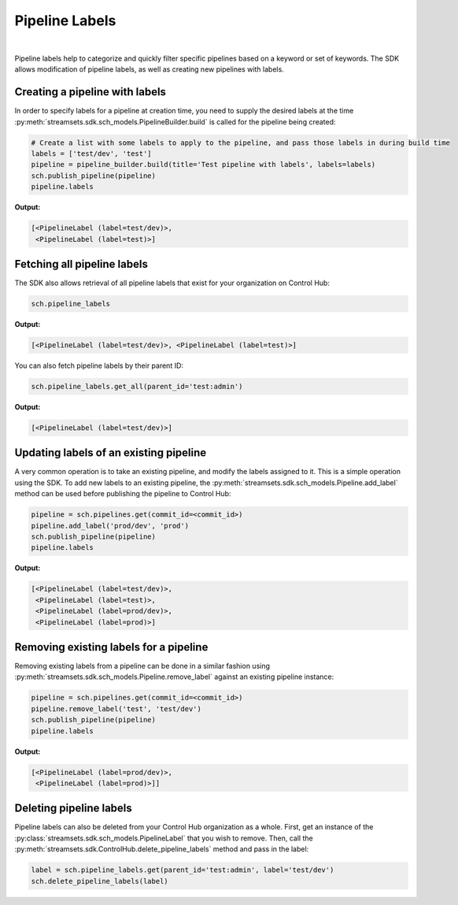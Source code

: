 Pipeline Labels
---------------
|
Pipeline labels help to categorize and quickly filter specific pipelines based on a keyword or set of keywords.
The SDK allows modification of pipeline labels, as well as creating new pipelines with labels.

Creating a pipeline with labels
~~~~~~~~~~~~~~~~~~~~~~~~~~~~~~~

In order to specify labels for a pipeline at creation time, you need to supply the desired labels at the time
:py:meth:`streamsets.sdk.sch_models.PipelineBuilder.build` is called for the pipeline being created:

.. code-block:: python

    # Create a list with some labels to apply to the pipeline, and pass those labels in during build time
    labels = ['test/dev', 'test']
    pipeline = pipeline_builder.build(title='Test pipeline with labels', labels=labels)
    sch.publish_pipeline(pipeline)
    pipeline.labels

**Output:**

.. code-block:: python

    [<PipelineLabel (label=test/dev)>,
     <PipelineLabel (label=test)>]

Fetching all pipeline labels
~~~~~~~~~~~~~~~~~~~~~~~~~~~~

The SDK also allows retrieval of all pipeline labels that exist for your organization on Control Hub:

.. code-block:: python

   sch.pipeline_labels

**Output:**

.. code-block:: python

   [<PipelineLabel (label=test/dev)>, <PipelineLabel (label=test)>]

You can also fetch pipeline labels by their parent ID:

.. code-block:: python

    sch.pipeline_labels.get_all(parent_id='test:admin')

**Output:**

.. code-block:: python

    [<PipelineLabel (label=test/dev)>]

Updating labels of an existing pipeline
~~~~~~~~~~~~~~~~~~~~~~~~~~~~~~~~~~~~~~~

A very common operation is to take an existing pipeline, and modify the labels assigned to it. This is a simple
operation using the SDK. To add new labels to an existing pipeline, the :py:meth:`streamsets.sdk.sch_models.Pipeline.add_label`
method can be used before publishing the pipeline to Control Hub:

.. code-block:: python

    pipeline = sch.pipelines.get(commit_id=<commit_id>)
    pipeline.add_label('prod/dev', 'prod')
    sch.publish_pipeline(pipeline)
    pipeline.labels

**Output:**

.. code-block:: python

    [<PipelineLabel (label=test/dev)>,
     <PipelineLabel (label=test)>,
     <PipelineLabel (label=prod/dev)>,
     <PipelineLabel (label=prod)>]

Removing existing labels for a pipeline
~~~~~~~~~~~~~~~~~~~~~~~~~~~~~~~~~~~~~~~

Removing existing labels from a pipeline can be done in a similar fashion using :py:meth:`streamsets.sdk.sch_models.Pipeline.remove_label`
against an existing pipeline instance:

.. code-block:: python

    pipeline = sch.pipelines.get(commit_id=<commit_id>)
    pipeline.remove_label('test', 'test/dev')
    sch.publish_pipeline(pipeline)
    pipeline.labels

**Output:**

.. code-block:: python

    [<PipelineLabel (label=prod/dev)>,
     <PipelineLabel (label=prod)>]]

Deleting pipeline labels
~~~~~~~~~~~~~~~~~~~~~~~~

Pipeline labels can also be deleted from your Control Hub organization as a whole. First, get an instance of the
:py:class:`streamsets.sdk.sch_models.PipelineLabel` that you wish to remove. Then, call the :py:meth:`streamsets.sdk.ControlHub.delete_pipeline_labels`
method and pass in the label:

.. code-block:: python

    label = sch.pipeline_labels.get(parent_id='test:admin', label='test/dev')
    sch.delete_pipeline_labels(label)

